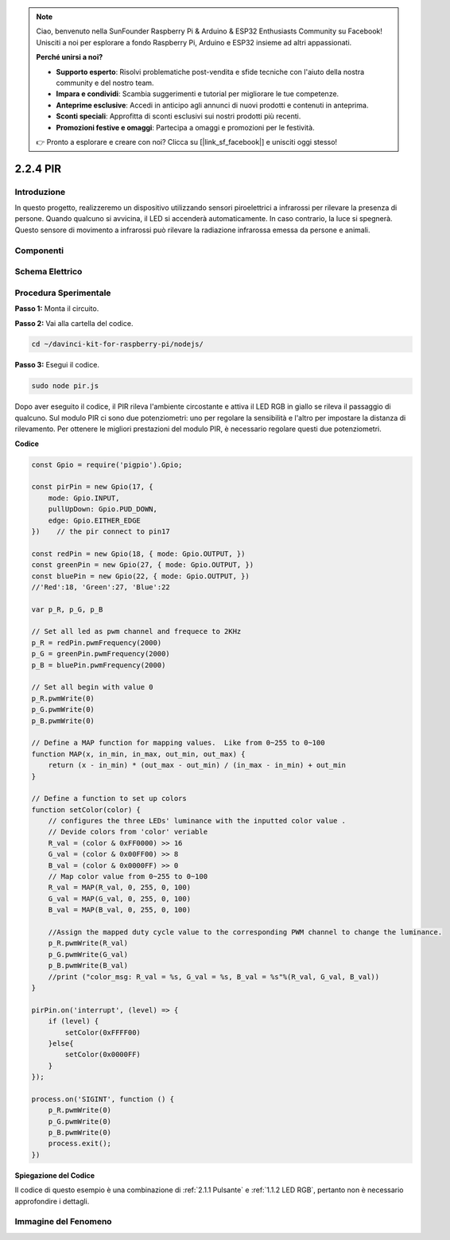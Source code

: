 .. note::

    Ciao, benvenuto nella SunFounder Raspberry Pi & Arduino & ESP32 Enthusiasts Community su Facebook! Unisciti a noi per esplorare a fondo Raspberry Pi, Arduino e ESP32 insieme ad altri appassionati.

    **Perché unirsi a noi?**

    - **Supporto esperto**: Risolvi problematiche post-vendita e sfide tecniche con l'aiuto della nostra community e del nostro team.
    - **Impara e condividi**: Scambia suggerimenti e tutorial per migliorare le tue competenze.
    - **Anteprime esclusive**: Accedi in anticipo agli annunci di nuovi prodotti e contenuti in anteprima.
    - **Sconti speciali**: Approfitta di sconti esclusivi sui nostri prodotti più recenti.
    - **Promozioni festive e omaggi**: Partecipa a omaggi e promozioni per le festività.

    👉 Pronto a esplorare e creare con noi? Clicca su [|link_sf_facebook|] e unisciti oggi stesso!

2.2.4 PIR
==========

Introduzione
---------------

In questo progetto, realizzeremo un dispositivo utilizzando sensori 
piroelettrici a infrarossi per rilevare la presenza di persone. 
Quando qualcuno si avvicina, il LED si accenderà automaticamente. In 
caso contrario, la luce si spegnerà. Questo sensore di movimento a 
infrarossi può rilevare la radiazione infrarossa emessa da persone e animali.

Componenti
-----------

.. image:: ../img/list_2.2.4_pir2.png


Schema Elettrico
----------------

.. image:: ../img/image327.png


Procedura Sperimentale
-----------------------

**Passo 1:** Monta il circuito.

.. image:: ../img/image214.png

**Passo 2:** Vai alla cartella del codice.

.. raw:: html

   <run></run>

.. code-block::

    cd ~/davinci-kit-for-raspberry-pi/nodejs/

**Passo 3:** Esegui il codice.

.. raw:: html

   <run></run>

.. code-block::

    sudo node pir.js

Dopo aver eseguito il codice, il PIR rileva l'ambiente circostante e attiva 
il LED RGB in giallo se rileva il passaggio di qualcuno. Sul modulo PIR ci 
sono due potenziometri: uno per regolare la sensibilità e l'altro per impostare 
la distanza di rilevamento. Per ottenere le migliori prestazioni del modulo PIR, 
è necessario regolare questi due potenziometri.

**Codice**

.. code-block:: js

    const Gpio = require('pigpio').Gpio;

    const pirPin = new Gpio(17, {
        mode: Gpio.INPUT,
        pullUpDown: Gpio.PUD_DOWN,
        edge: Gpio.EITHER_EDGE
    })    // the pir connect to pin17

    const redPin = new Gpio(18, { mode: Gpio.OUTPUT, })
    const greenPin = new Gpio(27, { mode: Gpio.OUTPUT, })
    const bluePin = new Gpio(22, { mode: Gpio.OUTPUT, })
    //'Red':18, 'Green':27, 'Blue':22

    var p_R, p_G, p_B

    // Set all led as pwm channel and frequece to 2KHz
    p_R = redPin.pwmFrequency(2000)
    p_G = greenPin.pwmFrequency(2000)
    p_B = bluePin.pwmFrequency(2000)

    // Set all begin with value 0
    p_R.pwmWrite(0)
    p_G.pwmWrite(0)
    p_B.pwmWrite(0)

    // Define a MAP function for mapping values.  Like from 0~255 to 0~100
    function MAP(x, in_min, in_max, out_min, out_max) {
        return (x - in_min) * (out_max - out_min) / (in_max - in_min) + out_min
    }

    // Define a function to set up colors
    function setColor(color) {
        // configures the three LEDs' luminance with the inputted color value .
        // Devide colors from 'color' veriable
        R_val = (color & 0xFF0000) >> 16
        G_val = (color & 0x00FF00) >> 8
        B_val = (color & 0x0000FF) >> 0
        // Map color value from 0~255 to 0~100
        R_val = MAP(R_val, 0, 255, 0, 100)
        G_val = MAP(G_val, 0, 255, 0, 100)
        B_val = MAP(B_val, 0, 255, 0, 100)

        //Assign the mapped duty cycle value to the corresponding PWM channel to change the luminance.
        p_R.pwmWrite(R_val)
        p_G.pwmWrite(G_val)
        p_B.pwmWrite(B_val)
        //print ("color_msg: R_val = %s, G_val = %s, B_val = %s"%(R_val, G_val, B_val))
    }

    pirPin.on('interrupt', (level) => {
        if (level) {
            setColor(0xFFFF00)
        }else{
            setColor(0x0000FF)
        }
    });

    process.on('SIGINT', function () {
        p_R.pwmWrite(0)
        p_G.pwmWrite(0)
        p_B.pwmWrite(0)
        process.exit();
    })

**Spiegazione del Codice**

Il codice di questo esempio è una combinazione di :ref:`2.1.1 Pulsante` e :ref:`1.1.2 LED RGB`, pertanto non è necessario approfondire i dettagli.


Immagine del Fenomeno
------------------------

.. image:: ../img/image215.jpeg
